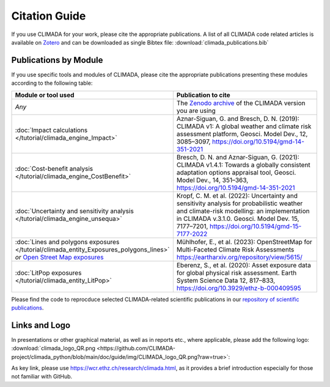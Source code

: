 ==============
Citation Guide
==============

If you use CLIMADA for your work, please cite the appropriate publications.
A list of all CLIMADA code related articles is available on `Zotero <https://www.zotero.org/groups/2502787/climada_open/collections/WZN2U7EK>`_ and can be downloaded as single Bibtex file: :download:`climada_publications.bib`


Publications by Module
----------------------

If you use specific tools and modules of CLIMADA, please cite the appropriate publications presenting these modules according to the following table:

.. list-table::
   :widths: 1 3
   :header-rows: 1

   * - Module or tool used
     - Publication to cite
   * - *Any*
     - The `Zenodo archive <https://doi.org/10.5281/zenodo.4598943>`_ of the CLIMADA version you are using
   * - :doc:`Impact calculations </tutorial/climada_engine_Impact>`
     - Aznar-Siguan, G. and Bresch, D. N. (2019): CLIMADA v1: A global weather and climate risk assessment platform, Geosci. Model Dev., 12, 3085–3097, https://doi.org/10.5194/gmd-14-351-2021
   * - :doc:`Cost-benefit analysis </tutorial/climada_engine_CostBenefit>`
     - Bresch, D. N. and Aznar-Siguan, G. (2021): CLIMADA v1.4.1: Towards a globally consistent adaptation options appraisal tool, Geosci. Model Dev., 14, 351–363, https://doi.org/10.5194/gmd-14-351-2021
   * - :doc:`Uncertainty and sensitivity analysis </tutorial/climada_engine_unsequa>`
     - Kropf, C. M. et al. (2022): Uncertainty and sensitivity analysis for probabilistic weather and climate-risk modelling: an implementation in CLIMADA v.3.1.0. Geosci. Model Dev. 15, 7177–7201, https://doi.org/10.5194/gmd-15-7177-2022
   * - :doc:`Lines and polygons exposures </tutorial/climada_entity_Exposures_polygons_lines>` *or* `Open Street Map exposures <https://climada-petals.readthedocs.io/en/latest/tutorial/climada_exposures_openstreetmap.html>`_
     - Mühlhofer, E., et al. (2023): OpenStreetMap for Multi-Faceted Climate Risk Assessments https://eartharxiv.org/repository/view/5615/
   * - :doc:`LitPop exposures </tutorial/climada_entity_LitPop>`
     - Eberenz, S., et al. (2020): Asset exposure data for global physical risk assessment. Earth System Science Data 12, 817–833, https://doi.org/10.3929/ethz-b-000409595

Please find the code to reprocduce selected CLIMADA-related scientific publications in our `repository of scientific publications <https://github.com/CLIMADA-project/climada_papers>`_.

Links and Logo
--------------

In presentations or other graphical material, as well as in reports etc., where applicable, please add the following logo: :download:`climada_logo_QR.png <https://github.com/CLIMADA-project/climada_python/blob/main/doc/guide/img/CLIMADA_logo_QR.png?raw=true>`:

.. image:: https://github.com/CLIMADA-project/climada_python/blob/main/doc/guide/img/CLIMADA_logo_QR.png?raw=true

As key link, please use https://wcr.ethz.ch/research/climada.html, as it provides a brief introduction especially for those not familiar with GitHub.
